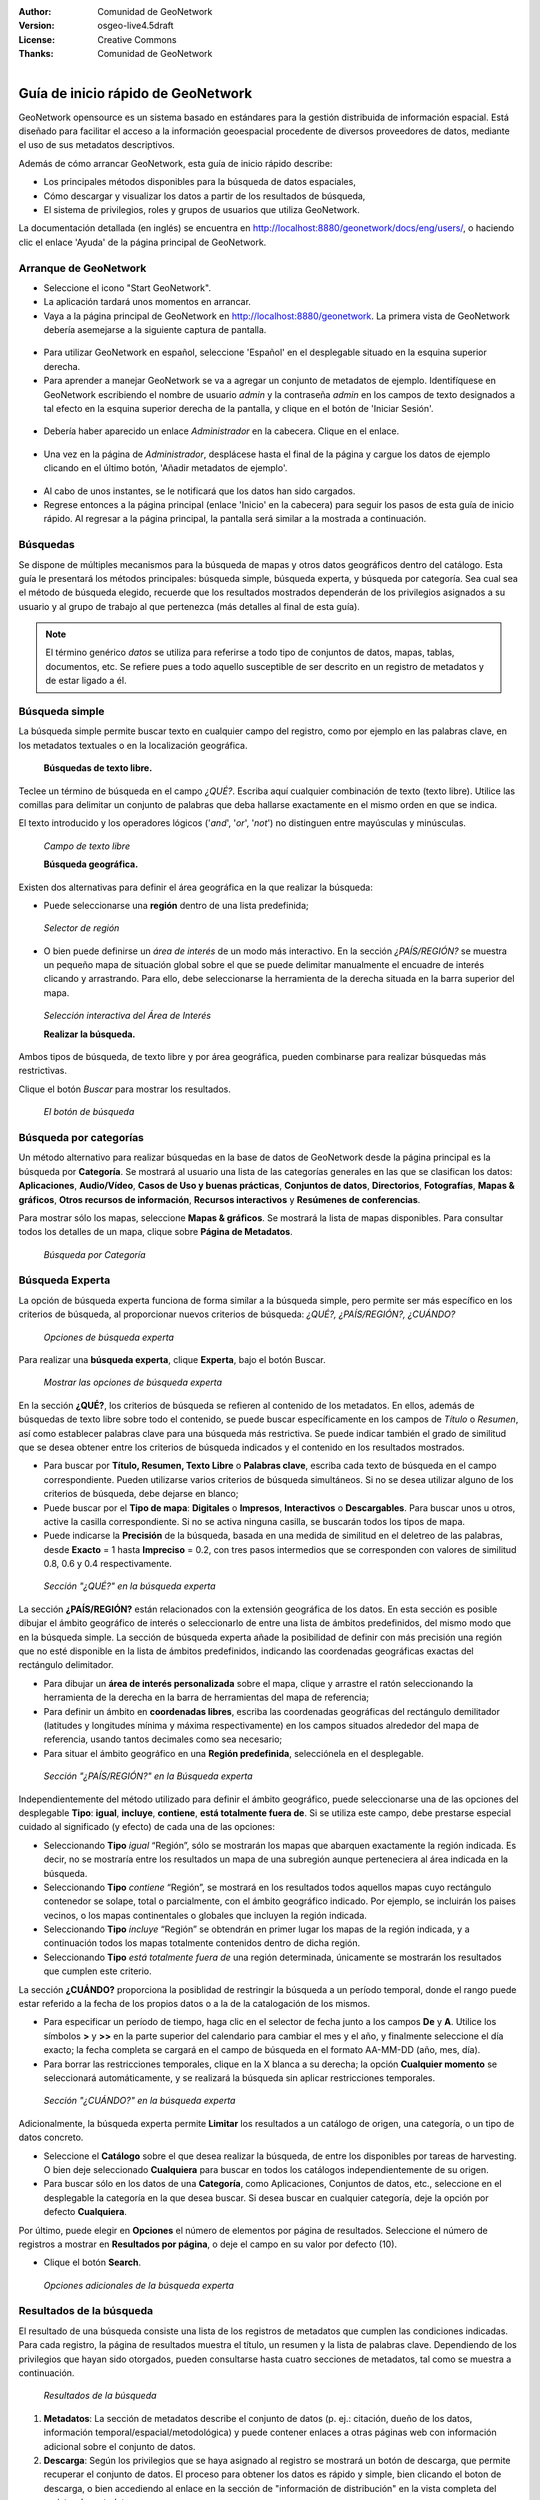 :Author: Comunidad de GeoNetwork
:Version: osgeo-live4.5draft
:License: Creative Commons
:Thanks: Comunidad de GeoNetwork 

.. |GN| replace:: GeoNetwork

.. _geonetwork-quickstart:
 
.. figure:: ../../images/project_logos/logo-GeoNetwork.png
  :alt: logo del proyecto
  :align: right

*****************************
Guía de inicio rápido de |GN|
*****************************

|GN| opensource es un sistema basado en estándares para la gestión distribuida de información espacial.
Está diseñado para facilitar el acceso a la información geoespacial procedente de diversos proveedores de datos, mediante el uso de sus metadatos descriptivos.

Además de cómo arrancar |GN|, esta guía de inicio rápido describe:

- Los principales métodos disponibles para la búsqueda de datos espaciales,
- Cómo descargar y visualizar los datos a partir de los resultados de búsqueda,
- El sistema de privilegios, roles y grupos de usuarios que utiliza |GN|.

La documentación detallada (en inglés) se encuentra en http://localhost:8880/geonetwork/docs/eng/users/, o haciendo clic el enlace 'Ayuda' de la página principal de |GN|.

Arranque de |GN|
----------------

- Seleccione el icono "Start GeoNetwork".
- La aplicación tardará unos momentos en arrancar.
- Vaya a la página principal de |GN| en http://localhost:8880/geonetwork. La primera vista de |GN| debería asemejarse a la siguiente captura de pantalla.

.. figure:: ../../images/screenshots/800x600/geonetwork-firstviews.png

- Para utilizar |GN| en español, seleccione 'Español' en el desplegable situado en la esquina superior derecha.
- Para aprender a manejar |GN| se va a agregar un conjunto de metadatos de ejemplo. Identifíquese en |GN| escribiendo el nombre de usuario *admin* y la contraseña *admin* en los campos de texto designados a tal efecto en la esquina superior derecha de la pantalla, y clique en el botón de 'Iniciar Sesión'.

.. figure:: ../../images/screenshots/800x600/geonetwork-login.png

- Debería haber aparecido un enlace *Administrador* en la cabecera. Clique en el enlace.

.. figure:: ../../images/screenshots/800x600/geonetwork-administration-banner.png

- Una vez en la página de *Administrador*, desplácese hasta el final de la página y cargue los datos de ejemplo clicando en el último botón, 'Añadir metadatos de ejemplo'.

.. figure:: ../../images/screenshots/800x600/geonetwork-addsampledatabutton.png

- Al cabo de unos instantes, se le notificará que los datos han sido cargados.
- Regrese entonces a la página principal (enlace 'Inicio' en la cabecera) para seguir los pasos de esta guía de inicio rápido. Al regresar a la página principal, la pantalla será similar a la mostrada a continuación.

.. figure:: ../../images/screenshots/800x600/geonetwork-returntohomepage.png

Búsquedas
---------

Se dispone de múltiples mecanismos para la búsqueda de mapas y otros datos geográficos dentro del catálogo. Esta guía le presentará los métodos principales: búsqueda simple, búsqueda experta, y búsqueda por categoría. Sea cual sea el método de búsqueda elegido, recuerde que los resultados mostrados dependerán de los privilegios asignados a su usuario y al grupo de trabajo al que pertenezca (más detalles al final de esta guía).

.. note:: 
	El término genérico *datos* se utiliza para referirse a todo tipo de conjuntos de datos, mapas, tablas, documentos, etc. Se refiere pues a todo aquello susceptible de ser descrito en un registro de metadatos y de estar ligado a él.

Búsqueda simple
---------------

La búsqueda simple permite buscar texto en cualquier campo del registro, como por ejemplo en las palabras clave, en los metadatos textuales o en la localización geográfica.

  **Búsquedas de texto libre.**

Teclee un término de búsqueda en el campo *¿QUÉ?*. Escriba aquí cualquier combinación de texto (texto libre). Utilice las comillas para delimitar un conjunto de palabras que deba hallarse exactamente en el mismo orden en que se indica.

El texto introducido y los operadores lógicos ('*and*', '*or*', '*not*') no distinguen entre mayúsculas y minúsculas.

.. figure:: ../../images/screenshots/800x600/geonetwork-what.png

  *Campo de texto libre*
	
  **Búsqueda geográfica.**

Existen dos alternativas para definir el área geográfica en la que realizar la búsqueda:

- Puede seleccionarse una **región** dentro de una lista predefinida;

.. figure:: ../../images/screenshots/800x600/geonetwork-where1.png
  
  *Selector de región*

- O bien puede definirse un *área de interés* de un modo más interactivo. En la sección *¿PAÍS/REGIÓN?* se muestra un pequeño mapa de situación global sobre el que se puede delimitar manualmente el encuadre de interés clicando y arrastrando. Para ello, debe seleccionarse la herramienta de la derecha situada en la barra superior del mapa.

.. figure:: ../../images/screenshots/800x600/geonetwork-where2.png
  
  *Selección interactiva del Área de Interés*

  **Realizar la búsqueda.**
  
Ambos tipos de búsqueda, de texto libre y por área geográfica, pueden combinarse para realizar búsquedas más restrictivas.

Clique el botón *Buscar* para mostrar los resultados.

.. figure:: ../../images/screenshots/800x600/geonetwork-search_button.png

  *El botón de búsqueda*

Búsqueda por categorías
-----------------------

Un método alternativo para realizar búsquedas en la base de datos de |GN| desde la página principal es la búsqueda por **Categoría**. Se mostrará al usuario una lista de las categorías generales en las que se clasifican los datos: **Aplicaciones**, **Audio/Vídeo**, **Casos de Uso y buenas prácticas**, **Conjuntos de datos**, **Directorios**, **Fotografías**, **Mapas & gráficos**, **Otros recursos de información**, **Recursos interactivos** y **Resúmenes de conferencias**.

Para mostrar sólo los mapas, seleccione **Mapas & gráficos**. Se mostrará la lista de mapas disponibles. Para consultar todos los detalles de un mapa, clique sobre **Página de Metadatos**.

.. figure:: ../../images/screenshots/800x600/geonetwork-Categories.png

  *Búsqueda por Categoría*
  
Búsqueda Experta
----------------

La opción de búsqueda experta funciona de forma similar a la búsqueda simple, pero permite ser más específico en los criterios de búsqueda, al proporcionar nuevos criterios de búsqueda: *¿QUÉ?, ¿PAÍS/REGIÓN?, ¿CUÁNDO?* 

.. figure:: ../../images/screenshots/800x600/geonetwork-advanced_search1.png

  *Opciones de búsqueda experta*

Para realizar una **búsqueda experta**, clique **Experta**, bajo el botón Buscar.

.. figure:: ../../images/screenshots/800x600/geonetwork-advanced_search_button.png

  *Mostrar las opciones de búsqueda experta*

En la sección **¿QUÉ?**, los criterios de búsqueda se refieren al contenido de los metadatos. En ellos, además de búsquedas de texto libre sobre todo el contenido, se puede buscar específicamente en los campos de *Título* o *Resumen*, así como establecer palabras clave para una búsqueda más restrictiva. Se puede indicar también el grado de similitud que se desea obtener entre los criterios de búsqueda indicados y el contenido en los resultados mostrados.

- Para buscar por **Título, Resumen, Texto Libre** o **Palabras clave**, escriba cada texto de búsqueda en el campo correspondiente. Pueden utilizarse varios criterios de búsqueda simultáneos. Si no se desea utilizar alguno de los criterios de búsqueda, debe dejarse en blanco;

- Puede buscar por el **Tipo de mapa**: **Digitales** o **Impresos**, **Interactivos** o **Descargables**. Para buscar unos u otros, active la casilla correspondiente. Si no se activa ninguna casilla, se buscarán todos los tipos de mapa.

- Puede indicarse la **Precisión** de la búsqueda, basada en una medida de similitud en el deletreo de las palabras, desde **Exacto** = 1 hasta **Impreciso** = 0.2, con tres pasos intermedios que se corresponden con valores de similitud 0.8, 0.6 y 0.4 respectivamente.

.. figure:: ../../images/screenshots/800x600/geonetwork-advanced_search_what.png

  *Sección "¿QUÉ?" en la búsqueda experta*

La sección **¿PAÍS/REGIÓN?** están relacionados con la extensión geográfica de los datos. En esta sección es posible dibujar el ámbito geográfico de interés o seleccionarlo de entre una lista de ámbitos predefinidos, del mismo modo que en la búsqueda simple. La sección de búsqueda experta añade la posibilidad de definir con más precisión una región que no esté disponible en la lista de ámbitos predefinidos, indicando las coordenadas geográficas exactas del rectángulo delimitador.

- Para dibujar un **área de interés personalizada** sobre el mapa, clique y arrastre el ratón seleccionando la herramienta de la derecha en la barra de herramientas del mapa de referencia;

- Para definir un ámbito en **coordenadas libres**, escriba las coordenadas geográficas del rectángulo demilitador (latitudes y longitudes mínima y máxima respectivamente) en los campos situados alrededor del mapa de referencia, usando tantos decimales como sea necesario;

- Para situar el ámbito geográfico en una **Región predefinida**, selecciónela en el desplegable.

.. figure:: ../../images/screenshots/800x600/geonetwork-advanced_search_where.png

  *Sección "¿PAÍS/REGIÓN?" en la Búsqueda experta*

Independientemente del método utilizado para definir el ámbito geográfico, puede seleccionarse una de las opciones del desplegable **Tipo**: **igual**, **incluye**, **contiene**, **está totalmente fuera de**. Si se utiliza este campo, debe prestarse especial cuidado al significado (y efecto) de cada una de las opciones:

- Seleccionando **Tipo** *igual* “Región”, sólo se mostrarán los mapas que abarquen exactamente la región indicada. Es decir, no se mostraría entre los resultados un mapa de una subregión aunque perteneciera al área indicada en la búsqueda.

- Seleccionando **Tipo** *contiene* “Región”, se mostrará en los resultados todos aquellos mapas cuyo rectángulo contenedor se solape, total o parcialmente, con el ámbito geográfico indicado. Por ejemplo, se incluirán los paises vecinos, o los mapas continentales o globales que incluyen la región indicada.

- Seleccionando **Tipo** *incluye* “Región” se obtendrán en primer lugar los mapas de la región indicada, y a continuación todos los mapas totalmente contenidos dentro de dicha región.

- Seleccionando **Tipo** *está totalmente fuera de* una región determinada, únicamente se mostrarán los resultados que cumplen este criterio.

La sección **¿CUÁNDO?** proporciona la posiblidad de restringir la búsqueda a un período temporal, donde el rango puede estar referido a la fecha de los propios datos o a la de la catalogación de los mismos.

- Para especificar un período de tiempo, haga clic en el selector de fecha junto a los campos **De** y **A**. Utilice los símbolos **>** y **>>** en la parte superior del calendario para cambiar el mes y el año, y finalmente seleccione el día exacto; la fecha completa se cargará en el campo de búsqueda en el formato AA-MM-DD (año, mes, día).

- Para borrar las restricciones temporales, clique en la X blanca a su derecha; la opción **Cualquier momento** se seleccionará automáticamente, y se realizará la búsqueda sin aplicar restricciones temporales.

.. figure:: ../../images/screenshots/800x600/geonetwork-advanced_search_when.png

  *Sección "¿CUÁNDO?" en la búsqueda experta*

Adicionalmente, la búsqueda experta permite **Limitar** los resultados a un catálogo de origen, una categoría, o un tipo de datos concreto.

- Seleccione el **Catálogo** sobre el que desea realizar la búsqueda, de entre los disponibles por tareas de harvesting. O bien deje seleccionado **Cualquiera** para buscar en todos los catálogos independientemente de su origen.

- Para buscar sólo en los datos de una **Categoría**, como Aplicaciones, Conjuntos de datos, etc., seleccione en el desplegable la categoría en la que desea buscar. Si desea buscar en cualquier categoría, deje la opción por defecto **Cualquiera**.

Por último, puede elegir en **Opciones** el número de elementos por página de resultados. Seleccione el número de registros a mostrar en **Resultados por página**, o deje el campo en su valor por defecto (10).

- Clique el botón **Search**.

.. figure:: ../../images/screenshots/800x600/geonetwork-advanced_search_morerest.png

  *Opciones adicionales de la búsqueda experta*

Resultados de la búsqueda
-------------------------

El resultado de una búsqueda consiste una lista de los registros de metadatos que cumplen las condiciones indicadas. Para cada registro, la página de resultados muestra el título, un resumen y la lista de palabras clave. Dependiendo de los privilegios que hayan sido otorgados, pueden consultarse hasta cuatro secciones de metadatos, tal como se muestra a continuación.

.. figure:: ../../images/screenshots/800x600/geonetwork-search_output2.png

    *Resultados de la búsqueda*

#. **Metadatos**: La sección de metadatos describe el conjunto de datos (p. ej.: citación, dueño de los datos, información temporal/espacial/metodológica) y puede contener enlaces a otras páginas web con información adicional sobre el conjunto de datos.

#. **Descarga**: Según los privilegios que se haya asignado al registro se mostrará un botón de descarga, que permite recuperar el conjunto de datos. El proceso para obtener los datos es rápido y simple, bien clicando el boton de descarga, o bien accediendo al enlace en la sección de "información de distribución" en la vista completa del registro de metadatos.

.. figure:: ../../images/screenshots/800x600/geonetwork-search_output1.png
    
        *Un único resultado de búsqueda*
    
.. figure:: ../../images/screenshots/800x600/geonetwork-download.png
    
        *Servicios disponibles relativos al recurso*

#. **Mapa Interactivo**: La secció de servicio de mapa también es opcional. Cuando se muestre este botón, se puede acceder a un servicio de mapa interactivo para la capa, que se podrá cargar en un visualizador interactivo. Para ello, clique en el enlace de *Recurso en línea* y **Mostrar mapa** en la parte superior del panel de resultados.

.. figure:: ../../images/screenshots/800x600/geonetwork-interactive_map.png
    
        *El visualizador de mapas interactivo*

#. **Vistas previas**: Existen dos vistas previas, una pequeña y otra grande, que permiten realizar una primera evaluación visual de los datos. Estas vistas son especialmente útiles cuando no se dispone de un servicio de mapa interactivo. Clique sobre la vista pequeña en la lista de resultados para obtener la vista mayor.

.. figure:: ../../images/screenshots/800x600/geonetwork-thumbnail.png
    
        *Vista previa grande*

Privilegios, roles y grupos de usuarios
---------------------------------------

|GN| utiliza un sistema de *Privilegios*, *Roles* y *Grupos de usuarios*.

Cualquier usuario puede buscar y acceder sin restricciones a la **información pública** de un catálogo basado en |GN| opensource. Para tener acceso a la **información restringida** o a la funcionalidad avanzada, se necesita una cuenta de usuario con la que identificarse. El administrador de |GN| deberá proporcionarle esta cuenta de usuario.

Para identificarse, vaya a la página principal y escriba su nombre de usuario y su contraseña en los campos de la esquina superior derecha de la página. Clique el botón de *Iniciar Sesión*.

.. figure:: ../../images/screenshots/800x600/geonetwork-login.png

    *Iniciar Sesión*

**Privilegios**. Dependiendo de los privilegios asignados al registro de metadatos, y a su rol como usuario registrado, será o no posible acceder a los metadatos de un recurso, descargarlo, o visualizar de forma interactiva los datos asociados.

**Roles.** Los usuarios con rol de *Editor* pueden crear, importar y editar registros de metadatos. También pueden cargar datos en el servidor y configurar los enlaces hacia los servicios interactivos de mapa.

**Grupos de usuarios.** Cada usuario registrado pertenecerá a un grupo de trabajo concreto, y será capaz de ver los datos vinculados a ese grupo.

Más información
---------------

Clique en el enlace 'Ayuda' en la cabecera de la página principal de |GN|, o acceda directamente a la documentación siguiendo este enlace: http://localhost:8880/geonetwork/docs/eng/users/
